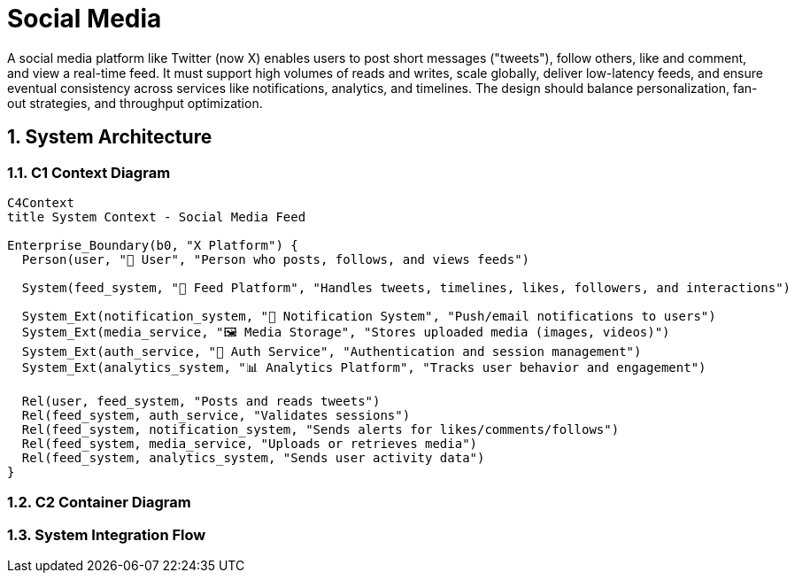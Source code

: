=  Social Media
:toc: macro
:toclevels: 2
:sectnums:
:icons: font
:source-highlighter: rouge

A social media platform like Twitter (now X) enables users to post short messages ("tweets"), follow others, like and comment, and view a real-time feed. It must support high volumes of reads and writes, scale globally, deliver low-latency feeds, and ensure eventual consistency across services like notifications, analytics, and timelines. The design should balance personalization, fan-out strategies, and throughput optimization.

== System Architecture

=== C1 Context Diagram

[source, mermaid]
----
C4Context
title System Context - Social Media Feed

Enterprise_Boundary(b0, "X Platform") {
  Person(user, "🧑 User", "Person who posts, follows, and views feeds")

  System(feed_system, "📣 Feed Platform", "Handles tweets, timelines, likes, followers, and interactions")

  System_Ext(notification_system, "🔔 Notification System", "Push/email notifications to users")
  System_Ext(media_service, "🖼️ Media Storage", "Stores uploaded media (images, videos)")
  System_Ext(auth_service, "🔐 Auth Service", "Authentication and session management")
  System_Ext(analytics_system, "📊 Analytics Platform", "Tracks user behavior and engagement")

  Rel(user, feed_system, "Posts and reads tweets")
  Rel(feed_system, auth_service, "Validates sessions")
  Rel(feed_system, notification_system, "Sends alerts for likes/comments/follows")
  Rel(feed_system, media_service, "Uploads or retrieves media")
  Rel(feed_system, analytics_system, "Sends user activity data")
}
----

=== C2 Container Diagram

[source, mermaid]
----
----

=== System Integration Flow

[source, mermaid]
----
----